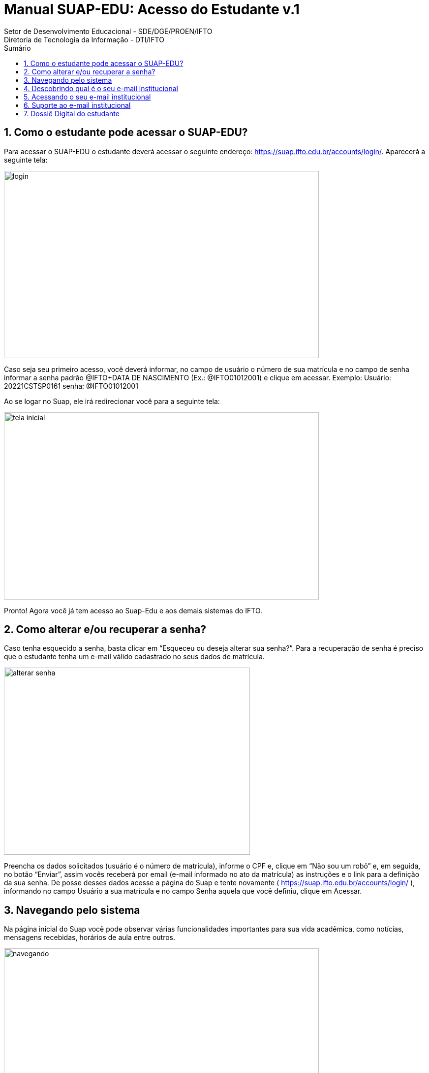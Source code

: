 //caminho padrão para imagens
:imagesdir: ../images
:figure-caption: Figura
:doctype: book

//gera apresentacao
//pode se baixar os arquivos e add no diretório
:revealjsdir: https://cdnjs.cloudflare.com/ajax/libs/reveal.js/3.8.0

//GERAR ARQUIVOS
//make slides
//make ebook

//Estilo do Sumário
:toc2: 
//após os : insere o texto que deseja ser visível
:toc-title: Sumário
:figure-caption: Figura
//numerar titulos
:numbered:
:source-highlighter: highlightjs
:icons: font
:chapter-label:
:doctype: book
:lang: pt-BR
//3+| mesclar linha tabela

= Manual SUAP-EDU: Acesso do Estudante v.1
Setor de Desenvolvimento Educacional - SDE/DGE/PROEN/IFTO 
Diretoria de Tecnologia da Informação - DTI/IFTO

== Como o estudante pode acessar o SUAP-EDU?

Para acessar o SUAP-EDU o estudante deverá acessar o seguinte endereço: https://suap.ifto.edu.br/accounts/login/. Aparecerá a seguinte tela:

image::login.png[width=640,height=380]

Caso seja seu primeiro acesso, você deverá informar, no campo de usuário o número de 
sua matrícula e no campo de senha informar a senha padrão @IFTO+DATA DE NASCIMENTO
(Ex.: @IFTO01012001) e clique em acessar.
Exemplo:
Usuário: 20221CSTSP0161
senha: @IFTO01012001

Ao se logar no Suap, ele irá redirecionar você para a seguinte tela:

image::tela-inicial.png[width=640,height=380]

Pronto! Agora você já tem acesso ao Suap-Edu e aos demais sistemas do IFTO.

== Como alterar e/ou recuperar a senha?

Caso tenha esquecido a senha, basta clicar em “Esqueceu ou deseja alterar sua senha?”. Para a
recuperação de senha é preciso que o estudante tenha um e-mail válido cadastrado no seus
dados de matrícula.

image::alterar-senha.png[width=500,height=380]

Preencha os dados solicitados (usuário é o número de matrícula), informe o CPF e, clique em
“Não sou um robô” e, em seguida, no botão “Enviar”, assim vocês receberá por email (e-mail
informado no ato da matrícula) as instruções e o link para a definição da sua senha. De posse
desses dados acesse a página do Suap e tente novamente ( https://suap.ifto.edu.br/accounts/login/ ), informando no campo Usuário a sua matrícula e no
campo Senha aquela que você definiu, clique em Acessar.

== Navegando pelo sistema

Na página inicial do Suap você pode observar várias funcionalidades importantes para sua vida
acadêmica, como notícias, mensagens recebidas, horários de aula entre outros.

image::navegando.png[width=640,height=380]

O menu lateral apresenta mais opções, além das existentes na página inicial. A principal é a de
Ensino. Para ver todas as opções, basta clicar no título do menu.

image::menu-lateral.png[width=200,height=200]

Em “Ensino” você poderá acompanhar seus boletins, locais e horários de aula, mensagens, etc.
No topo da seção “Dados do Aluno”, você edita seus dados e emite documentos como o
histórico escolar, a matriz curricular e outros documentos necessários.

image::ensino.png[width=640,height=380]

Nas opções abaixo dos dados pessoais, o estudante poderá acessar diversas abas com dados e
documentos referentes às suas atividades acadêmicas.

image::dados.jpeg[width=500,height=380]

== Descobrindo qual é o seu e-mail institucional

Após realizar o acesso ao SUAP, clique primeiro em “Ensino”, em “Dados do Aluno” e na aba
“Dados Pessoais”, conforme mostram as Figuras 6 e 7.

image::email.png[width=640,height=380]

As informações do email institucional estarão na categoria “Informações de contato”.

image::email-2.png[width=640,height=380]

== Acessando o seu e-mail institucional

Agora que você possui os dados de acesso, para acessar seu e-mail institucional acesse o site
gmail.com, digite o seu endereço de e-mail e clique em `Próxima`, conforme mostra a Figura 8:

image::figura8.png[width=200,height=200]

Em seguida, digite a sua senha e clique em `Próxima`, conforme mostra a Figura 9.

image::figura9.png[width=200,height=200]

Observação: a senha é a mesma para todos os sistemas do IFTO. Caso você não consiga
acesso, você deverá acessar o sistema SUAP e realizar a alteração da senha. Em seguida, tente
acessar o e-mail institucional novamente. O acesso ao email institucional ocorre apenas depois de 48
horas que o estudante foi matriculado no curso.

== Suporte ao e-mail institucional

Por se tratar de uma ferramenta do Google, o suporte será realizado através da Página de
Ajuda do Gmail. As informações sobre disponibilidade dos serviços Google podem ser obtidas no
Painel de status do Google.

== Dossiê Digital do estudante

Esta funcionalidade tem como objetivo arquivar documentos pessoais dos estudantes, para isso
o estudante deverá acessar o SUAP (https://suap.ifto.edu.br/accounts/login/?next=/), na tela
inicial, o estudante vai na opção Ensino -> Meus dados.

image::dossie.png[width=640,height=380]

O sistema redireciona para a tela com todas as informações do estudante. Deverá clicar na
opção: Pasta Documental.

image::pasta.png[width=500,height=380]

Para fazer o upload do arquivo, clica na opção “Adicionar arquivo”.
selecione o arquivo, que poderá ser em formato .PDF ou imagem, respeitando o tamanho
máximo de 20 Mb e informe o tipo do documento que está sendo inserido. Por fim, clique em
“salvar”.

image::pasta2.png[width=500,height=380]


Tipos de arquivos:

- Documento de Identidade;
- Certidão de nascimento;
- Certidão de casamento;
- Título de Eleitor;
- Ato de naturalização (estrangeiro naturalizado);
- CNH;
- Reservista;
- Histórico Escolar;
- Certificado de conclusão;
- Outros.